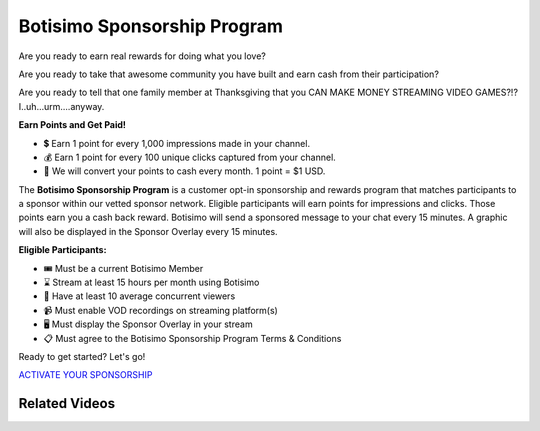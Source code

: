 Botisimo Sponsorship Program
============================

Are you ready to earn real rewards for doing what you love?

Are you ready to take that awesome community you have built and earn cash from their participation?

Are you ready to tell that one family member at Thanksgiving that you CAN MAKE MONEY STREAMING VIDEO GAMES?!? I..uh...urm....anyway.

**Earn Points and Get Paid!**

* 💲 Earn 1 point for every 1,000 impressions made in your channel.
* 💰 Earn 1 point for every 100 unique clicks captured from your channel.
* 💸 We will convert your points to cash every month. 1 point = $1 USD.

The **Botisimo Sponsorship Program** is a customer opt-in sponsorship and rewards program that matches participants to a sponsor within our vetted sponsor network. Eligible participants will earn points for impressions and clicks. Those points earn you a cash back reward. Botisimo will send a sponsored message to your chat every 15 minutes. A graphic will also be displayed in the Sponsor Overlay every 15 minutes.

**Eligible Participants:**

* 🎟️ Must be a current Botisimo Member
* ⌛ Stream at least 15 hours per month using Botisimo
* 👀 Have at least 10 average concurrent viewers
* 📹 Must enable VOD recordings on streaming platform(s)
* 🖥️ Must display the Sponsor Overlay in your stream
* 📋 Must agree to the Botisimo Sponsorship Program Terms & Conditions

Ready to get started? Let's go!

`ACTIVATE YOUR SPONSORSHIP <https://botisimo.com/account/sponsorship>`_

Related Videos
^^^^^^^^^^^^^^

.. youtube:: FSYnSIEPl_k
